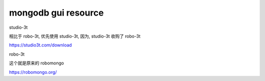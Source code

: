 ===================================
mongodb gui resource
===================================




studio-3t

相比于 robo-3t, 优先使用 studio-3t, 因为, studio-3t 收购了 robo-3t

https://studio3t.com/download

robo-3t

这个就是原来的 robomongo

https://robomongo.org/